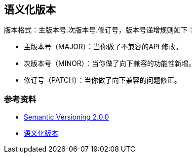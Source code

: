 == 语义化版本

版本格式：主版本号.次版本号.修订号，版本号递增规则如下：

* 主版本号（MAJOR）：当你做了不兼容的API 修改。
* 次版本号（MINOR）：当你做了向下兼容的功能性新增。
* 修订号（PATCH）：当你做了向下兼容的问题修正。


=== 参考资料

* https://semver.org/[Semantic Versioning 2.0.0]
* https://leohxj.gitbooks.io/a-programmer-prepares/content/programmer-basic/semantic-versioning.html[语义化版本]